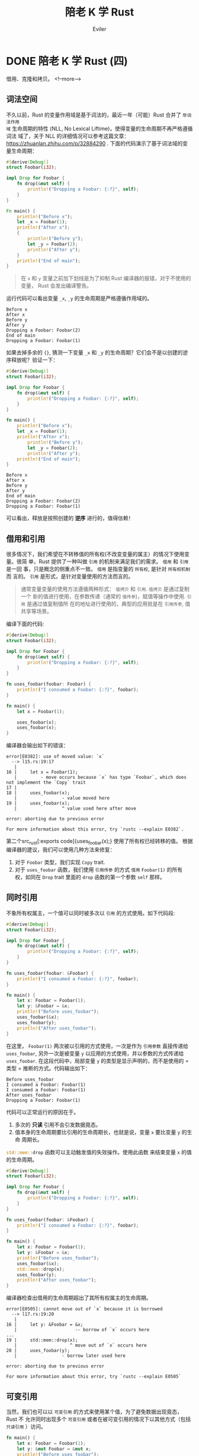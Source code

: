 #+TITLE: 陪老 K 学 Rust
#+STARTUP: inlineimages content
#+AUTHOR: Eviler
#+OPTIONS: creator:t toc:nil num:t
#+PROPERTY: header-args :eval no
#+LANGUAGE: zh-CN
#+HUGO_BASE_DIR: ../../
#+HUGO_AUTO_SET_LASTMOD: f
#+HUGO_SECTION: blog
#+HUGO_CATEGORIES: 计算机
#+HUGO_CUSTOM_FRONT_MATTTER: :authorbox true :comments true :toc false :mathjax true
#+HUGO_DRAFT: false
#+HUGO_WEIGHT: auto
#+HUGO_TAGS: Rust

* DONE 陪老 K 学 Rust (四)
:PROPERTIES:
:EXPORT_FILE_NAME: learn-rust-with-k-part4
:EXPORT_DATE: 2019-12-15
:END:

借用、克隆和拷贝。
<!--more-->

** 词法空间
不久以前，Rust 的变量作用域是基于词法的，最近一年（可能）Rust 合并了 =非词法作用
域= 生命周期的特性 (NLL, No Lexical Liftime)，使得变量的生命周期不再严格遵循词法
域了，关于 NLL 的详细情况可以参考这篇文章：[[https://zhuanlan.zhihu.com/p/32884290]] .
下面的代码演示了基于词法域的变量生命周期：
#+BEGIN_SRC rust
#[derive(Debug)]
struct Foobar(i32);

impl Drop for Foobar {
    fn drop(&mut self) {
        println!("Dropping a Foobar: {:?}", self);
    }
}

Fn main() {
    println!("Before x");
    let _x = Foobar(1);
    println!("After x");
    {
        println!("Before y");
        let _y = Foobar(2);
        println!("After y");
    }
    println!("End of main");
}
#+END_SRC

#+BEGIN_QUOTE
在 ~x~ 和 ~y~ 变量之前加下划线是为了抑制 Rust 编译器的报错，对于不使用的变量，
Rust 会发出编译警告。
#+END_QUOTE

运行代码可以看出变量 ~_x~, ~_y~ 的生命周期是严格遵循作用域的。
#+BEGIN_EXAMPLE
Before x
After x
Before y
After y
Dropping a Foobar: Foobar(2)
End of main
Dropping a Foobar: Foobar(1)
#+END_EXAMPLE

如果去掉多余的 ~{}~, 猜测一下变量 ~_x~ 和 ~_y~ 的生命周期？它们会不是以创建的逆
序释放呢？验证一下：
#+BEGIN_SRC rust
#[derive(Debug)]
struct Foobar(i32);

impl Drop for Foobar {
    fn drop(&mut self) {
        println!("Dropping a Foobar: {:?}", self);
    }
}

fn main() {
    println!("Before x");
    let _x = Foobar(1);
    println!("After x");
        println!("Before y");
        let _y = Foobar(2);
        println!("After y");
    println!("End of main");
}
#+END_SRC

#+BEGIN_EXAMPLE
Before x
After x
Before y
After y
End of main
Dropping a Foobar: Foobar(2)
Dropping a Foobar: Foobar(1)
#+END_EXAMPLE

可以看出，释放是按照创建的 *逆序* 进行的，值得信赖！

** 借用和引用
很多情况下，我们希望在不转移值的所有权(不改变变量的属主）的情况下使用变量。很简
单，Rust 提供了一种叫做 =引用= 的机制来满足我们的需求。 =借用= 和 =引用= 是一回
事，只是概念的侧重点不一致。 =借用= 是指变量的 =所有权=, 是针对 =所有权机制= 而
言的。 =引用= 是形式，是针对变量使用的方法而言的。
#+BEGIN_QUOTE
通常变量变量的使用方法遵循两种形式： =值拷贝= 和 =引用=. =值拷贝= 是通过复制一个
新的值进行使用，在参数传递（通常的 =值传参=)，赋值等操作中使用. =引用= 是通过值复制值所
在的地址进行使用的，典型的应用就是在 =引用传参=, 值共享等场景。
#+END_QUOTE

编译下面的代码:
#+BEGIN_SRC rust
#[derive(Debug)]
struct Foobar(i32);

impl Drop for Foobar {
    fn drop(&mut self) {
        println!("Dropping a Foobar: {:?}", self);
    }
}

fn uses_foobar(foobar: Foobar) {
    println!("I consumed a Foobar: {:?}", foobar);
}

fn main() {
    let x = Foobar(1);

    uses_foobar(x);
    uses_foobar(x);
}
#+END_SRC

编译器会输出如下的错误：

#+BEGIN_EXAMPLE
error[E0382]: use of moved value: `x`
  --> l15.rs:19:17
   |
16 |     let x = Foobar(1);
   |         - move occurs because `x` has type `Foobar`, which does not implement the `Copy` trait
17 |
18 |     uses_foobar(x);
   |                 - value moved here
19 |     uses_foobar(x);
   |                 ^ value used here after move

error: aborting due to previous error

For more information about this error, try `rustc --explain E0382`.
#+END_EXAMPLE

第二个src_rust[:exports code]{uses_foobar(x);} 使用了所有权已经转移的值。
根据编译器的建议，我们可以使用几种方法来修复：
1. 对于 ~Foobar~ 类型，我们实现 ~Copy~ trait.
2. 对于 ~uses_foobar~ 函数，我们使用 =引用传参= 的方式 =借用= ~Foobar(1)~ 的所有
   权，如同在 ~Drop~ trait 里面的 ~drop~ 函数的第一个参数 ~self~ 那样。

** 同时引用
不象所有权属主，一个值可以同时被多次以 =引用= 的方式使用。如下代码段:
#+BEGIN_SRC rust
#[derive(Debug)]
struct Foobar(i32);

impl Drop for Foobar {
    fn drop(&mut self) {
        println!("Dropping a Foobar: {:?}", self);
    }
}

fn uses_foobar(foobar: &Foobar) {
    println!("I consumed a Foobar: {:?}", foobar);
}

fn main() {
    let x: Foobar = Foobar(1);
    let y: &Foobar = &x;
    println!("Before uses_foobar");
    uses_foobar(&x);
    uses_foobar(y);
    println!("After uses_foobar");
}
#+END_SRC
在这里， ~Foobar(1)~ 两次被以引用的方式使用，一次是作为 =引用参数= 直接传递给
~uses_foobar~, 另外一次是被变量 ~y~ 以应用的方式使用，并以参数的方式传递给
~uses_foobar~. 在这段代码中，局部变量 ~y~ 的类型是显示声明的，而不是使用的 =类型
= 推断的方式。代码输出如下：
#+BEGIN_EXAMPLE
Before uses_foobar
I consumed a Foobar: Foobar(1)
I consumed a Foobar: Foobar(1)
After uses_foobar
Dropping a Foobar: Foobar(1)
#+END_EXAMPLE

代码可以正常运行的原因在于。
1. 多次的 *只读* 引用不会引发数据竟态。
2. 值本身的生命周期要比引用的生命周期长，也就是说，变量 ~x~ 要比变量 ~y~ 的生命
   周期长。

src_rust[:exports code]{std::mem::drop} 函数可以主动触发值的失效操作。使用此函数
来结束变量 ~x~ 的值的生命周期。

#+BEGIN_SRC rust
#[derive(Debug)]
struct Foobar(i32);

impl Drop for Foobar {
    fn drop(&mut self) {
        println!("Dropping a Foobar: {:?}", self);
    }
}

fn uses_foobar(foobar: &Foobar) {
    println!("I consumed a Foobar: {:?}", foobar);
}

fn main() {
    let x: Foobar = Foobar(1);
    let y: &Foobar = &x;
    println!("Before uses_foobar");
    uses_foobar(&x);
    std::mem::drop(x);
    uses_foobar(y);
    println!("After uses_foobar");
}
#+END_SRC

编译器检查出借用的生命周期超出了其所有权属主的生命周期。
#+BEGIN_EXAMPLE
error[E0505]: cannot move out of `x` because it is borrowed
  --> l17.rs:19:20
   |
16 |     let y: &Foobar = &x;
   |                      -- borrow of `x` occurs here
...
19 |     std::mem::drop(x);
   |                    ^ move out of `x` occurs here
20 |     uses_foobar(y);
   |                 - borrow later used here

error: aborting due to previous error

For more information about this error, try `rustc --explain E0505`
#+END_EXAMPLE

** 可变引用
当然，我们也可以以 =可变引用= 的方式来使用某个值，为了避免数据出现竟态，Rust 不
允许同时出现多个 =可变引用= 或者在被可变引用的情况下以其他方式（包括 =只读引用=
）访问。
#+BEGIN_SRC rust
fn main() {
    let x: Foobar = Foobar(1);
    let y: &mut Foobar = &mut x;
    println!("Before uses_foobar");
    uses_foobar(&x); // 编译报错
    std::mem::drop(x);
    uses_foobar(y);
    println!("After uses_foobar");
}
#+END_SRC

* DONE 陪老 K 学 Rust (三)
:PROPERTIES:
:EXPORT_FILE_NAME: learn-rust-with-k-part3
:EXPORT_DATE: 2019-12-24
:END:

从简单的栗子开始。

<!--more-->

** 从简单的栗子开始
#+BEGIN_SRC rust
#[derive(Debug)]
struct Foobar(i32);

fn uses_foobar(foobar: Foobar) {
    println!("I consumed a Foobar: {:?}", foobar);
}

fn main() {
    let x = Foobar(1);
    uses_foobar(x);
}
#+END_SRC

src_rust[:exports code]{#[derive(Debug)]} 是一个编译器程序，这里让 ~Foobar~ 继承
~Debug~ trait, 以便于后面的 ~uses_foobar~ 函数中调用 ~println!~ 使用 ~{:?}~ 占位符进行插值打印。

src_rust[:exports code]{struct Foobar(i32);} 将一个 =元组= 封装成新的数据类型 =Foobar=.

运行程序可以看到打印输出。
#+BEGIN_EXAMPLE
I consumed a Foobar: Foobar(1)
#+END_EXAMPLE


现在修改一下 ~main~ 函数，我们仅仅是希望打印两次 ~x~ 的值，所以调用了两次
~uses_foobar~ 。
#+BEGIN_SRC rust
fn main() {
    let x = Foobar(1);

    uses_foobar(x);
    uses_foobar(x);
}
#+END_SRC

编译代码，可以看到编译器报错了：

#+BEGIN_EXAMPLE
error[E0382]: use of moved value: `x`
  --> l11.rs:11:16
   |
9  |     let x = Foobar(1);
   |         - move occurs because `x` has type `Foobar`, which does not implement the `Copy` trait
10 |     use_foobar(x);
   |                - value moved here
11 |     use_foobar(x);
   |                ^ value used here after move

error: aborting due to previous error

For more information about this error, try `rustc --explain E0382`
#+END_EXAMPLE

** ~Drop~ trait
Rust 的值在超出其作用域以后会被释放，内存也会被回收，这没什么槽点，因为在 C 语言
中，所有的栈上的 =局部变量= 也是这样的。 我们按照自己的思维定势来分析下发生了什
么。

#+BEGIN_SRC rust
fn main() {
    let x = Foobar(1); // 局部变量 x, 没问题。

    uses_foobar(x); // 传入 x 使用。
    uses_foobar(x); // 传入 x 使用。
}
// main 函数退出， x 被释放回收。
#+END_SRC

~Drop~ trait 是 Rust 中变量释放时运行的清理代码。其实现如下:
#+BEGIN_SRC rust
impl Drop for Foobar {
    fn drop(&mut self) {
        println!("Dropping a Foobar: {:?}", self);
    }
}
#+END_SRC

这里提前引入了 src_rust[:exports code]{&mut self} 这种参数传递方式，后面很快就解
释它。为了更清楚得分析，故意创造几个作用域并在关键点进行打印。
#+BEGIN_SRC rust
fn main() {
    println!("before enter scope");
    {
        println!("enter scope");
        let x = Foobar(1);
        println!("before uses_foobar");
        //uses_foobar(x);
        println!("after uses_foobar");
        println!("will leave scope");
    }
    println!("leave scope");
}
#+END_SRC

以上代码输出:
#+BEGIN_EXAMPLE
before enter scope
enter scope
before uses_foobar
after uses_foobar
will leave scope
Dropping a Foobar: Foobar(1)
leave scope
#+END_EXAMPLE

符合我们的预期，现在加入 ~uses_foobar~ 调用：
#+BEGIN_SRC rust
fn main() {
    println!("before enter scope");
    {
        println!("enter scope");
        let x = Foobar(1);
        println!("before uses_foobar");
        uses_foobar(x);
        println!("after uses_foobar");
        println!("will leave scope");
    }
    println!("leave scope");
}
#+END_SRC

输出：
#+BEGIN_EXAMPLE
before enter scope
enter scope
before uses_foobar
I consumed a Foobar: Foobar(1)
Dropping a Foobar: Foobar(1)
after uses_foobar
will leave scope
leave scop
#+END_EXAMPLE

看 =Dropping= 的时机，两个代码段明显不一样，而且第二个代码段的输出明显和我们预想的
不一样，发生了什么？

从感觉上来说，两段代码中 =x= 的释放时机应该没有区别. 但实际上，在第二段代码中，
x 在 ~uses_foobar(x);~ 之后就被释放了。这就是 Rust 所特有的所有权系统所起的作用。

众所周知，语言中的变量的生命周期都是基于词法域的。在 Rust 中，除了变量具有生命周
期， =值= 也有生命周期，每个 =值= 都 *有且只有* 一个其属主变量。 一旦 =值= 的属
主变量的生命周期结束，则值的生命周期也结束。当然，如果任何情况下， =值= 的生命周
期和 =变量= 的生命周期一致的话，所有权系统也就没有存在的必要了。既然其存在，就必
然有一些情况下， =值= 的生命周期和其属主变量的生命周期不一致。其中很常见的一种情
况就是：把 =值= 从其属主变量赋值给了另外一个变量，则新的变量就变成了 =值= 的属主
变量， =值= 的生命周期就保持和新的属主变量的生命周期保持一致。从这个角度来解释上
面的代码段二就是:

把 ~x~ 传递给 ~uses_foobar~ 函数时， ~Foobar(1)~ 的属主从变量 ~x~ 变成了函数
src_rust[:exports code]{fn uses_foobar(foobar: Foobar)} 的形参 ~foobar~,
在 ~uses_foobar~ 函数体结束后，形参 ~foobar~ 的生命结束， ~Foobar(1)~ 的生命周期
也随着 ~foobar~ 的生命周期结束而结束，故而调用了 ~Drop~ trait. 而代码一中，
~Foobar(1)~ 的属主变量从未改变过，一直是 ~x~, 所以在 x 退出其词法域而结束其生命
周期时， ~Foobar(1)~ 的生命周期才结束。

那搞得如此复杂的目的在于什么呢？或者说 Rust 搞这一套复杂的机制是为了解决什么问题
呢？主要为了两个目的：
1. 对于值，可以严格判定其生命周期，一旦其属主根据词法域结束生命周期后，就可以调
   用 ~drop~ 自动释放，从而做到了对于内存管理的 =零抽象=. 想想在 C/C++ 语言中的
   ~malloc~ 和 ~free~, 一方面，我们不得不时刻紧记要 ~free~ 内存，以避免内存泄漏。
   另一方面，我们还要时刻注意不要过度 ~free~, 从而造成野指针（好吧，其实现在 C++
   有智能指针了）。另外这种自动内存的管理不是通过 =引用计数= 或者 =GC= 来进行
   的，而是在编译期就可以确定的，避免使用一个保持 =引用计数= 或者 =GC= 能正常运
   行的运行时。
2. 对于多线程情况下，可以严格控制值的访问，避免出现多个线程代码同时访问同一个变
   量而引发的 BUG. 这种竟态往往是 BUG 出现的主要因素并且难以避免，难以复现，难以
   调试。往往我们需要借助静态代码分析工具来仔细分析，还不一定能够全部避免。按照这种所
   有权机制所提供的策略编写代码确可以 100% 避免这种情况，虽然这种策略看上去非常死
   板，不够灵活。但是作为一个码农来说，写正确的代码才是第一位的。当然不遵循这种
   策略可能也能写出安全的代码，但是遵循这种策略确一定能写出安全的代码，并且还自
   带静态分析工具，我们何乐而不为呢？

* DONE 陪老 K 学 Rust (二)
:PROPERTIES:
:EXPORT_FILE_NAME: learn-rust-with-k-part2
:EXPORT_DATE: 2019-12-20
:END:

<!--more-->

** 宏
#+BEGIN_SRC rust
fn main() {
    println!("Hello, world!");
}
#+END_SRC

很简单的 ~main~ 函数，跟 C 语言的 =hello world= 程序差不多。 =fn= 表示 ~main~ 是
一个函数，它没有参数，也没有返回值（严格来讲，其返回值是 ~()~ ）。 ~println!~ 看
上去是一个函数，实际上是一个宏，宏是一段运行在编译器上的代码。对，跟 C/C++ 的宏
类似，但是从功能上来说，Rust 的宏比 C/C++ 的宏更加强大。 宏和函数的区别可以通过
如下的例子来理解。

假如我们有一个 ~println~ 函数，它类似于 C 语言的 ~printf~ 函数，接受可以格式化的
字符串参数，可能会这样调用：
#+BEGIN_SRC rust
println("This is a string format print: name: {}, value: {}", name, value);
#+END_SRC
从编译器的角度来看， ~println~ 函数的第一个参数是一个字符串，其内部的插值占位符
~{}~, 编译器是无法理解的，这样的后果就是我们即使向 ~println~ 函数中传入 3 或者 4
个参数，编译器在编译阶段也不会报错。但是宏不一样，我们可以编写一段代码来操纵编译
器，使之能理解 ~println~ 函数的第一个字符串参数内部的占位符，从而对后面的参数个
数以及类型进行检查，一旦码农传入了非法的参数，在编译阶段就可以检查出错误来。那这
段代码就是 ~println!~ 宏，而且比 C 语言中的 ~printf~ 更强大，因为 ~printf~ 函数
是无法对参数进行合法性检查的。

#+BEGIN_QUOTE
思考：

是不是可以编写一个执行数据库检查的宏： src_rust[:exports code]{execute_sql!("select name, age from
user_table where age < {}", min_age);} 不仅能对格式化的参数合法性进行检查，甚至
能对其内部的 SQL 语句的合法性进行检查？
#+END_QUOTE

** =Trait= 和 =Display=

#+NAME: 程序一
#+BEGIN_SRC rust
struct Person {
    name: String,
    age: u32,
}

fn main() {
    let alice = Person {
        name: String::from("Alice"),
        age: 30,
    };
    println!("Person: {}", alice);
}
#+END_SRC

编译报错：

#+BEGIN_EXAMPLE
error[E0277]: `Person` doesn't implement `std::fmt::Display`
  --> t001.rs:11:28
   |
11 |     println!("Person: {}", alice);
   |                            ^^^^^ `Person` cannot be formatted with the default formatter
   |
   = help: the trait `std::fmt::Display` is not implemented for `Person`
   = note: in format strings you may be able to use `{:?}` (or {:#?} for pretty-print) instead
   = note: required by `std::fmt::Display::fmt`

error: aborting due to previous error

For more information about this error, try `rustc --explain E0277`
#+END_EXAMPLE

错误的原因是 Person 没有实现 =std::fmt::Display= Trait. 实现这个 Trait 就能够修
复这个错误。

#+BEGIN_SRC rust
impl std::fmt::Display for Person {
    fn fmt(&self, fmt: &mut std::fmt::Formatter) -> std::result::Result<(), std::fmt::Error> {
        write!(fmt, "{} ({} yeas old)", self.name, self.age)
    }
}
#+END_SRC

结论：
1. Rust 中没有面向对象的概念， ~trait~ 也不是 ~class~, *没有继承*!
2. Rust 使用 ={}= 进行字符串插值时，被插值参数必须要实现 =std::fmt::Display= Trait.
3. =&self= 是 =self: &Self= 的语法糖。
4. =()= 类似 C 语言中的 =void=, 不同的是 =()= 既是类型，也是值。
5. 命名约定： 宏都以 =!= 结尾。
6. 与 C++ 不同，Rust 用 =::= 来表示域，C++ 用 ~:~ 。
7. ~&~ 表示使用 =引用= 的方式传参，这一点和 C++ 类似。

#+BEGIN_QUOTE
作为一个老鸟，肯定会思考：既然字符串插值的占位符是 ~{}~, 那如果要打印原始的 ~{}~ 该如何转义呢？

猜一下， 是 ~{{{}~ ? 不美观，而且看样占位符实际上是两个字符: ={= 和 =}=, 美观点
也应该是： ~{{}}~.

Right!
#+END_QUOTE

** 分号

#+BEGIN_SRC rust
impl std::fmt::Display for Person {
    fn fmt(&self, fmt: &mut std::fmt::Formatter) -> std::result::Result<(), std::fmt::Error> {
        write!(fmt, "{} ({} yeas old)", self.name, self.age)
    }
}
#+END_SRC

这段代码中的函数 ~fmt~ 函数体中只有一个语句： ~write!~, 而且这一个语句的后面 *没有*
分号！并且此函数明确标明了返回一个 ~Result~ 类型的值，但是函数体内部并没有
~return~. 这不是错误。Rust 是一门基于表达式的语言，也就是说，任何 Rust 语句都是一个表
达式，表达式的特点就是可以对其进行求值。语句分为两种：
1. 声明语句: 是一种特殊的表达式， ~let~, ~use~, ~crate~, ~fn~, ~struct~, ~trait~, ~impl~ 等等。这些使用其副作用的语句，其值为 ~()~.
2. 表达式语句: 由一个表达式和分号共同组成的语句。在一个表达式后面添加 ~;~ 就构成了表
   达式语句。当使用 ~;~ 把表达式强制变成语句之后，则此表达式语句的值被抑制，强制变为 ~()~.
  
#+BEGIN_QUOTE
思考

既然 Rust 中一切都是表达式，为什么还要在表达式的后面添加一个 ~;~ 使之变成表达式
语句？
#+END_QUOTE

既然在 Rust 中一切皆表达式，则 ~{}~ 组成的代码块也是表达式。由 ~{}~ 组成的代码块
的表达式的值就是 ~{}~ 最后一个表达式的值。
#+BEGIN_SRC rust
let a = {
    let inner = 2;
    inner * inner
}
#+END_SRC

上面代码中 ~a~ 的值是 4. 但是如果 src_rust[:exports code]{ inner * inner } 用
~;~ 强制转换成语句后， ~a~ 的值和类型都变成了 ~()~.

函数的返回值也一样，在 Rust 的函数体中，最后一个表达式的值作为函数的返回
值。 ~return~ 语句通常用在提前返回的情况下。

** 数字类型

Rust 中的数字类型都是明确的，并且类型之间只能使用 ~as~ 进行显示转换，不允许类似
C 语言那样的隐式转换。Rust 的类型名称也比较有规律：

#+ATTR_HTML: :border 2 :rules all :frame border :class striped table-striped noboldheader
|--------+--------+--------+--------+----------+-----------|
| 单字节 | 双字节 | 四字节 | 八字节 | 十六字节 | 四/八字节 |
|--------+--------+--------+--------+----------+-----------|
| i8     | i16    | i32    | i64    | i128     | isize     |
| u8     | u16    | u32    | u64    | u128     | usize     |
|--------+--------+--------+--------+----------+-----------|

再也不用费劲记忆 ~short~, ~int~, ~long~, ~longlong~ 是多少字节了。:)
~iszie~ 和 ~usize~ 比较特殊一点，想来是为了方便和 C 进行混合编程。

** 循环打印数字
#+BEGIN_SRC rust
fn main() {
    let i = 1;

    loop {
        println!("i == {}", i);
        if i >= 10 {
            break;
        } else {
            i += 1;
        }
    }
}
#+END_SRC

#+BEGIN_SRC rust
fn main() {
    let i = 1;

    while i <= 10 {
        println!("i == {}", i);
        i += 1;
    }
}
#+END_SRC

以上代码都有编译错误，主要就是需要注意可变变量和不变变量。 比较奇怪的一点是既然
有 ~while~ 了，为什么还增加一个 ~loop~? 一种说法是对于循环来说， ~loop~ 更方便编
译器检查错误，因为只要其中不包含 ~break~ 语句，就会被编译器检查出来，但是 ~while~ 语
句的条件检查只有在运行期才能知道，编译期是无法知道的，也就无法在编译期进行检查。

#+BEGIN_SRC rust
fn main() {
    for i in 1..11 {
        println!("i == {}", i);
    }
}
#+END_SRC

~for~ 语句和 C 长得不一样了， Rust 的 ~for~ 变成了 =迭代= 的形式。

* DONE 陪老 K 学 Rust (一)
:PROPERTIES:
:EXPORT_FILE_NAME: learn-rust-with-k-part1
:EXPORT_DATE: 2019-12-18
:END:

开始之前的环境配置， 本节是繁琐的准备工作，已经完成的同学可以跳过。
<!--more-->

** 安装工具链
我的环境是 MacOS, 并且使用 HomeBrew 来管理软件的安装。

修改环境变量，在 =~/.zshrc= 文件中添加如下配置：

#+BEGIN_EXAMPLE
export CARGO_HOME=/usr/local/var/cargo
export RUSTUP_HOME=/usr/local/var/rustup
export RUSTUP_DIST_SERVER="https://mirrors.ustc.edu.cn/rust-static"
export RUSTUP_UPDATE_ROOT="https://mirrors.ustc.edu.cn/rust-static/rustup"
export PATH="${PATH}:${CARGO_HOME}/bin"
if (command -v rustc > /dev/null 2>&1); then
    export RUST_SRC_PATH="$(rustc --print sysroot)/lib/rustlib/src/rust/src"
fi
#+END_EXAMPLE

以上的配置解释：
- =cargo= 是 Rust 的包管理软件， =CARGO_HOME= 用来配置 cago 包的安装目录，我更喜欢安装在 =/usr/local/var/cargo= 目录下。
- =rustup= 是 Rust 工具链管理命令行工具。
- =RUST_DIST_SERVER= 和 =RUST_UPDATE_ROOT=: 避免 GFW 的干扰，使用中科大的镜像。
- =RUST_SRC_PATH= Rust 源代码路径，对标准库的功能进行文档提示或者补全之用。

使配置生效：
#+BEGIN_EXAMPLE
source ~/.zshrc
#+END_EXAMPLE

安装 =rust-init=

#+BEGIN_EXAMPLE
brew install rustup-init
rustup-init
#+END_EXAMPLE

安装 Rust 稳定版本的编译器等工具链并设置为默认工具链。
#+BEGIN_EXAMPLE
rustup default stable
#+END_EXAMPLE

Rust 的编译工具链命名遵循规范： =<channel>[-<date>][-<host>]=. 各个部分说明如下：

#+BEGIN_EXAMPLE
<channel>       = stable|beta|nightly|<version>
<date>          = YYYY-MM-DD
<host>          = <target-triple>
#+END_EXAMPLE

如： =stable=, =stable-x86_64-pc-windows-msvc=, =nightly-2019-11-04= 等都是合法
的工具链名称。特别注意的是 =channel=, =stable= 表示是稳定版本， =nightly= 表示为
每日构建版本。部分实验性的功能或者特性只有在 =nightly= 版本中支持。有些第三方库
在构建的时候可能要求你的工具链是 =nightly= 版本。但是截至到现在（2019-12-18)
=stable= 版本的特性已经足够我们学习的了。：）

#+BEGIN_EXAMPLE
rustup component add rls clippy rust-analysis rust-src rustfmt
#+END_EXAMPLE

安装一些辅助用的工具：
- =rls= 全称是 Rust Language Server, 就是支持微软的 =lsp= 的语言服务器，对编辑器进行语法提示，语义级别的检索以及智能提示等功能。
- =clippy= Rust 语法检查工具。
- =rust-analysis= Rust 分析器。
- =rust-src= Rust 源码。
- =rustfmt= Rust 源代码格式化工具。

安装完成以后不要忘了检查一下是否安装成功：

#+BEGIN_EXAMPLE
╭ kerberos@kmacbookh   ~ 
╰ cargo version
cargo 1.38.0 (23ef9a4ef 2019-08-20)
╭ kerberos@kmacbookh   ~ 
╰ rustc --version
rustc 1.38.0 (625451e37 2019-09-23)
╭ kerberos@kmacbookh   ~ 
╰ rls --version
rls 1.38.0 (7b0a20b 2019-08-11)
╭ kerberos@kmacbookh   ~ 
╰ rustfmt --version
rustfmt 1.4.4-stable (0462008d 2019-08-06)
#+END_EXAMPLE

** 安装编辑器

推荐使用 =Visual-Studio-Code= 作为 Rust 的编辑器，既有语法高亮，配合一些 Rust 插
件还能进行智能提示以及调试，还是相当舒心的。

#+BEGIN_EXAMPLE
brew cask install visual-studio-code
code --install-extension Swellaby.rust-pack
code --install-extension vadimcn.vscode-lldb
code --install-extension formulahendry.code-runner
#+END_EXAMPLE

- 安装 =Visual Studio Code=
- 安装 =Rust Extension Pack= 插件。
- 安装 =CodeLLDB= 插件。
- 安装 =Code Runner= 插件。

比较正式的项目用 =cargo new --bin tutor01= 这种方式合适一点，但是学习的话，都是
一些简短的样例代码，用 =cargo= 来创建就有些臃肿，不如直接用 =CodeRunner= 跑单个
文件好。

** 创建学习目录
我打算在 =~/ws/playground/rust= 目录下进行学习并且编写实验性质的代码：

#+BEGIN_EXAMPLE
mkdir -p ~/ws/playgroud/rust
cd ~/ws/playground/rust
#+END_EXAMPLE

由于 =rustup= 可以根据项目指定不同的工具链版本，这里我们就使用 =stable=:
#+BEGIN_EXAMPLE
echo "stable" > rust-toolchain
#+END_EXAMPLE
在 =rust-toolchain= 文件中显示指明我们使用 =stable= 的工具链（尽管前面我们仅仅安
装了 =stable= 工具链）如果以后你的系统工具链安装成 =nightly= 的话，也不会影响这
个工程。相反，如果你想实验某些 =nightly= 的功能的话，完全可以另外开辟一个目录，
并在其中创建 =rust-toolchain= 文件，在里面声明 =nightly= 工具链的版本即可。

说了这么多，最后我们以经典的 =hello world= 来结束这么繁琐的设置工作，以证明我们
终于可以开始写代码了！
#+BEGIN_EXAMPLE
cd ~/ws/playground/rust && code .
#+END_EXAMPLE
新建一个文件叫做 =hello.rs= (所有 Rust 的源文件的扩展名都是 =rs=). 输入源代码:
#+BEGIN_SRC rust
fn main() {
    println!("Hello, World");
}
#+END_SRC
点击 =CodeRunner= 的运行按钮，就看到 VSCode 的输出了。

#+CAPTION: rust hello world
#+ATTR_ORG: :width 512
#+ATTR_HTML: :width 512
[[file:rust-hello-world.jpg]]
